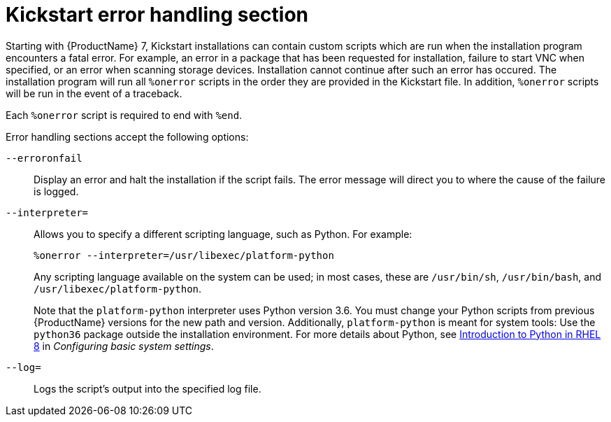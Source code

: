 [id="kickstart-error-handling-section_{context}"]
= Kickstart error handling section

Starting with {ProductName} 7, Kickstart installations can contain custom scripts which are run when the installation program encounters a fatal error. For example, an error in a package that has been requested for installation, failure to start VNC when specified, or an error when scanning storage devices. Installation cannot continue after such an error has occured. The installation program will run all `%onerror` scripts in the order they are provided in the Kickstart file. In addition, `%onerror` scripts will be run in the event of a traceback.

Each `%onerror` script is required to end with `%end`.

Error handling sections accept the following options:

[option]`--erroronfail`::
Display an error and halt the installation if the script fails. The error message will direct you to where the cause of the failure is logged.

[option]`--interpreter=`::
Allows you to specify a different scripting language, such as Python. For example:
+
----
%onerror --interpreter=/usr/libexec/platform-python
----
+
Any scripting language available on the system can be used; in most cases, these are `/usr/bin/sh`, `/usr/bin/bash`, and `/usr/libexec/platform-python`.
+
Note that the `platform-python` interpreter uses Python version 3.6. You must change your Python scripts from previous {ProductName} versions for the new path and version. Additionally, `platform-python` is meant for system tools: Use the `python36` package outside the installation environment. For more details about Python, see link:https://access.redhat.com/documentation/en-us/red_hat_enterprise_linux/8/html/configuring_basic_system_settings/using-python3_configuring-basic-system-settings#introduction-to-python_using-python3[Introduction to Python in RHEL 8] in _Configuring basic system settings_.

[option]`--log=`::
Logs the script's output into the specified log file.
